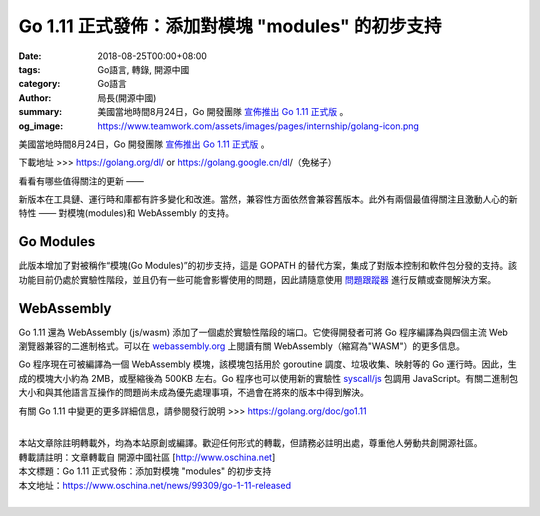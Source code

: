 Go 1.11 正式發佈：添加對模塊 "modules" 的初步支持
#################################################

:date: 2018-08-25T00:00+08:00
:tags: Go語言, 轉錄, 開源中國
:category: Go語言
:author: 局長(開源中國)
:summary: 美國當地時間8月24日，Go 開發團隊 `宣佈推出 Go 1.11 正式版`_ 。
:og_image: https://www.teamwork.com/assets/images/pages/internship/golang-icon.png


美國當地時間8月24日，Go 開發團隊 `宣佈推出 Go 1.11 正式版`_ 。

下載地址 >>> https://golang.org/dl/ or https://golang.google.cn/dl/（免梯子）

看看有哪些值得關注的更新 ——

新版本在工具鏈、運行時和庫都有許多變化和改進。當然，兼容性方面依然會兼容舊版本。此外有兩個最值得關注且激動人心的新特性 —— 對模塊(modules)和 WebAssembly 的支持。

Go Modules
==========

此版本增加了對被稱作“模塊(Go Modules)”的初步支持，這是 GOPATH 的替代方案，集成了對版本控制和軟件包分發的支持。該功能目前仍處於實驗性階段，並且仍有一些可能會影響使用的問題，因此請隨意使用 `問題跟蹤器`_ 進行反饋或查閱解決方案。

WebAssembly
===========

Go 1.11 還為 WebAssembly (js/wasm) 添加了一個處於實驗性階段的端口。它使得開發者可將 Go 程序編譯為與四個主流 Web 瀏覽器兼容的二進制格式。可以在 `webassembly.org`_ 上閱讀有關 WebAssembly（縮寫為"WASM"）的更多信息。

Go 程序現在可被編譯為一個 WebAssembly 模塊，該模塊包括用於 goroutine 調度、垃圾收集、映射等的 Go 運行時。因此，生成的模塊大小約為 2MB，或壓縮後為 500KB 左右。Go 程序也可以使用新的實驗性 `syscall/js`_ 包調用 JavaScript。有關二進制包大小和與其他語言互操作的問題尚未成為優先處理事項，不過會在將來的版本中得到解決。

有關 Go 1.11 中變更的更多詳細信息，請參閱發行說明 >>> https://golang.org/doc/go1.11

|
| 本站文章除註明轉載外，均為本站原創或編譯。歡迎任何形式的轉載，但請務必註明出處，尊重他人勞動共創開源社區。
| 轉載請註明：文章轉載自 開源中國社區 [http://www.oschina.net]
| 本文標題：Go 1.11 正式發佈：添加對模塊 "modules" 的初步支持
| 本文地址：https://www.oschina.net/news/99309/go-1-11-released
|

.. _宣佈推出 Go 1.11 正式版: https://blog.golang.org/go1.11
.. _問題跟蹤器: https://golang.org/issue/new
.. _webassembly.org: https://webassembly.org/
.. _syscall/js: https://golang.org/pkg/syscall/js/
